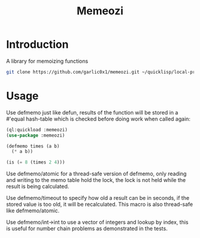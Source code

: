 #+title: Memeozi

* Introduction
A library for memoizing functions
#+begin_src bash
git clone https://github.com/garlic0x1/memeozi.git ~/quicklisp/local-projects/
#+end_src

* Usage
Use defmemo just like defun, results of the function will be stored in a #'equal hash-table which is checked before doing work when called again:
#+begin_src lisp
(ql:quickload :memeozi)
(use-package :memeozi)

(defmemo times (a b)
  (* a b))

(is (= 8 (times 2 4)))
#+end_src

Use defmemo/atomic for a thread-safe version of defmemo, only reading and writing to the memo table hold the lock, the lock is not held while the result is being calculated.

Use defmemo/timeout to specify how old a result can be in seconds, if the stored value is too old, it will be recalculated. This macro is also thread-safe like defmemo/atomic.

Use defmemo/int->int to use a vector of integers and lookup by index, this is useful for number chain problems as demonstrated in the tests.
